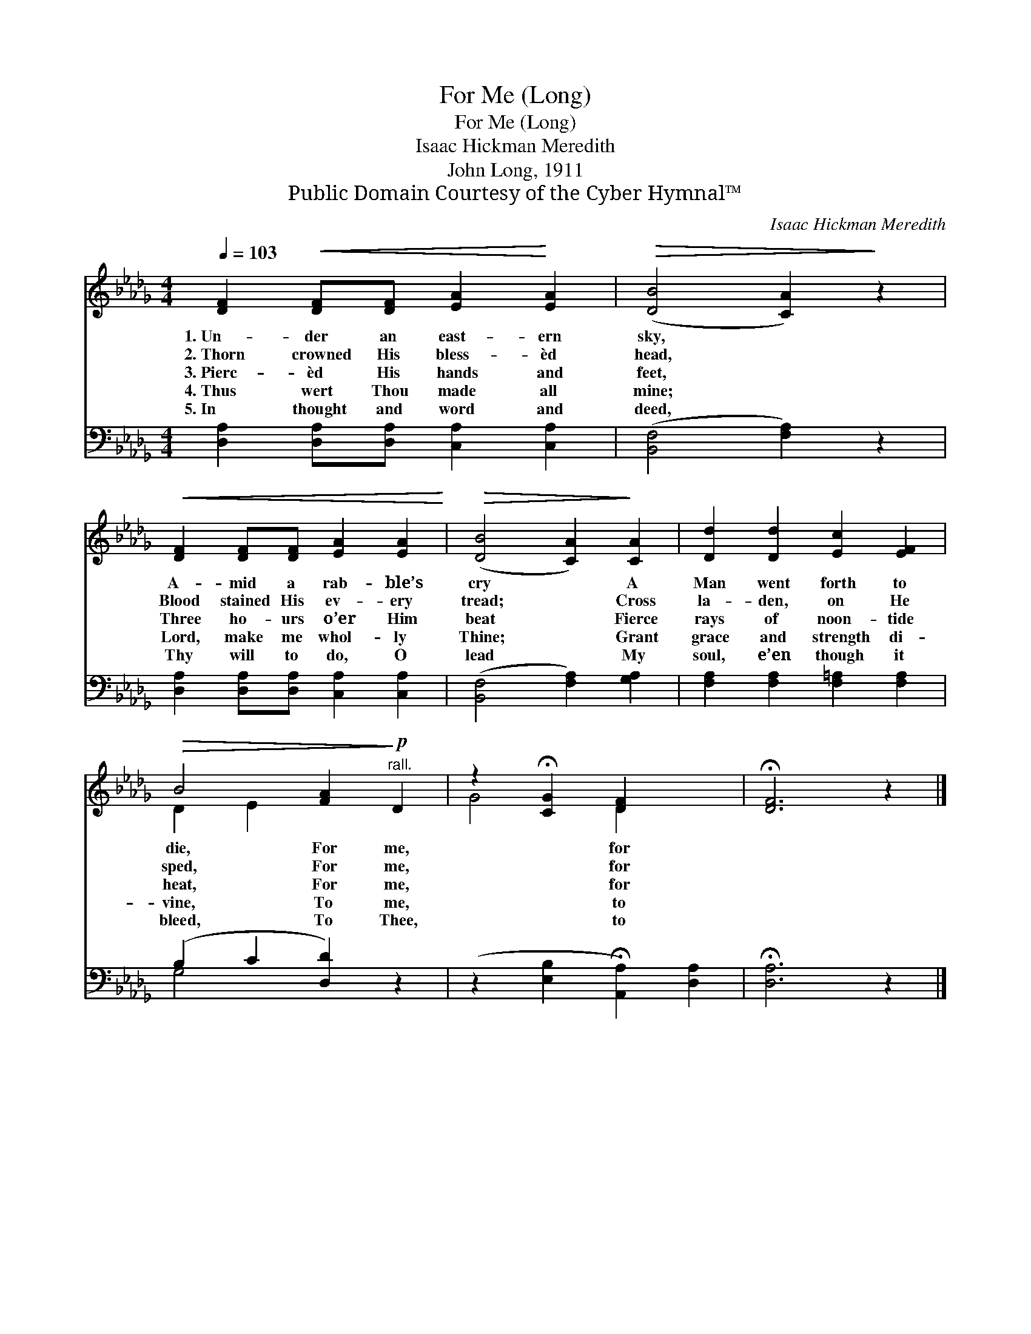 X:1
T:For Me (Long)
T:For Me (Long)
T:Isaac Hickman Meredith
T:John Long, 1911
T:Public Domain Courtesy of the Cyber Hymnal™
C:Isaac Hickman Meredith
Z:Public Domain
Z:Courtesy of the Cyber Hymnal™
%%score ( 1 2 ) ( 3 4 )
L:1/8
Q:1/4=103
M:4/4
K:Db
V:1 treble 
V:2 treble 
V:3 bass 
V:4 bass 
V:1
 [DF]2!<(! [DF][DF] [EA]2!<)! [EA]2 |!>(! ([DB]4 [CA]2)!>)! z2 | %2
w: 1.~Un- der an east- ern|sky, *|
w: 2.~Thorn crowned His bless- èd|head, *|
w: 3.~Pierc- èd His hands and|feet, *|
w: 4.~Thus wert Thou made all|mine; *|
w: 5.~In thought and word and|deed, *|
!<(! [DF]2 [DF][DF] [EA]2 [EA]2!<)! |!>(! ([DB]4 [CA]2)!>)! [CA]2 | [Dd]2 [Dd]2 [Ec]2 [EF]2 | %5
w: A- mid a rab- ble’s|cry * A|Man went forth to|
w: Blood stained His ev- ery|tread; * Cross|la- den, on He|
w: Three ho- urs o’er Him|beat * Fierce|rays of noon- tide|
w: Lord, make me whol- ly|Thine; * Grant|grace and strength di-|
w: Thy will to do, O|lead * My|soul, e’en though it|
!>(! B4 [FA]2!>)!!p!"^rall." D2 | z2 !fermata![CG]2 [DF]2 x2 | !fermata![DF]6 z2 |] %8
w: die, For me,|* for||
w: sped, For me,|* for||
w: heat, For me,|* for||
w: vine, To me,|* to||
w: bleed, To Thee,|* to||
V:2
 x8 | x8 | x8 | x8 | x8 | D2 E2 x4 | G4 D2 x2 | x8 |] %8
V:3
 [D,A,]2 [D,A,][D,A,] [C,A,]2 [C,A,]2 | ([B,,F,]4 [F,A,]2) z2 | %2
 [D,A,]2 [D,A,][D,A,] [C,A,]2 [C,A,]2 | ([B,,F,]4 [F,A,]2) [G,A,]2 | %4
 [F,A,]2 [F,A,]2 [F,=A,]2 [F,A,]2 | (B,2 C2 [D,D]2) z2 | (z2 [E,B,]2 !fermata![A,,A,]2) [D,A,]2 | %7
 !fermata![D,A,]6 z2 |] %8
V:4
 x8 | x8 | x8 | x8 | x8 | G,4 x4 | x8 | x8 |] %8


